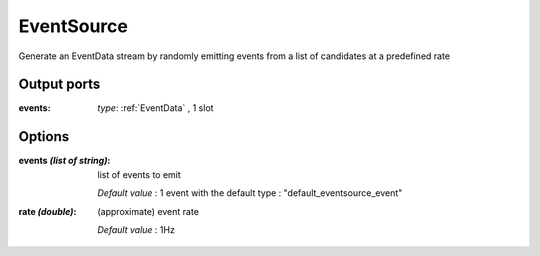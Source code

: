 EventSource
===========
Generate an EventData stream by randomly emitting events from a list of candidates at a predefined rate

Output ports
............

:events: *type*: :ref:`EventData` , 1 slot

Options
.......

:events *(list of string)*:
  list of events to emit

  *Default value* : 1 event with the default type : "default_eventsource_event"

:rate *(double)*:
  (approximate) event rate

  *Default value* : 1Hz